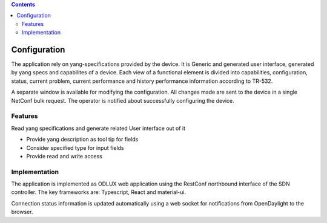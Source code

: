 .. contents::
   :depth: 3
..

Configuration
=============

The application rely on yang-specifications provided by the device. It
is Generic and generated user interface, generated by yang specs and
capabilites of a device. Each view of a functional element is divided
into capabilities, configuration, status, current problem, current
performance and history performance information according to TR-532.

A separate window is available for modifying the configuration. All
changes made are sent to the device in a single NetConf bulk request.
The operator is notified about successfully configuring the device.

Features
--------

Read yang specifications and generate related User interface out of it

-  Provide yang description as tool tip for fields

-  Consider specified type for input fields

-  Provide read and write access

Implementation
--------------

The application is implemented as ODLUX web application using the
RestConf northbound interface of the SDN controller. The key frameworks
are: Typescript, React and material-ui.

Connection status information is updated automatically using a web
socket for notifications from OpenDaylight to the browser.
